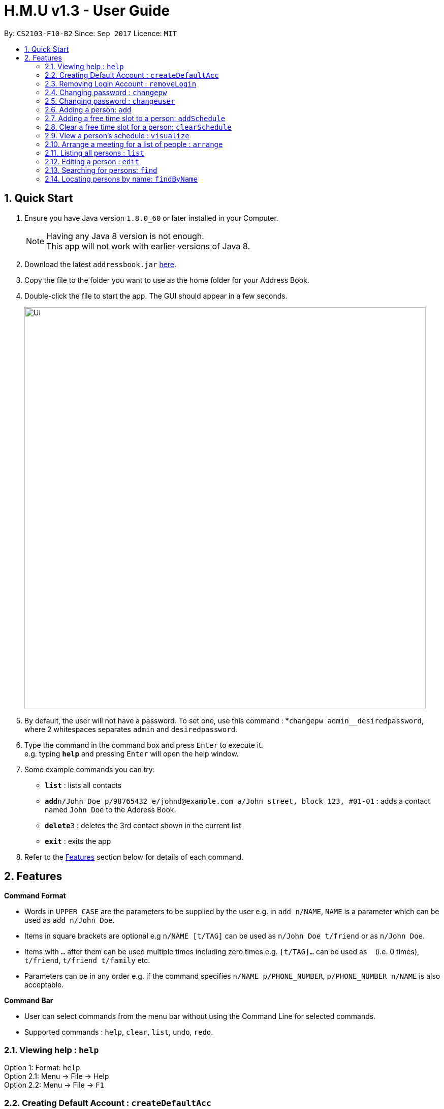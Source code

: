 = H.M.U v1.3 - User Guide
:toc:
:toc-title:
:toc-placement: preamble
:sectnums:
:imagesDir: images
:stylesDir: stylesheets
:experimental:
ifdef::env-github[]
:tip-caption: :bulb:
:note-caption: :information_source:
endif::[]
:repoURL: https://github.com/CS2103-F10-B2/main

By: `CS2103-F10-B2`      Since: `Sep 2017`      Licence: `MIT`

== Quick Start

.  Ensure you have Java version `1.8.0_60` or later installed in your Computer.
+
[NOTE]
Having any Java 8 version is not enough. +
This app will not work with earlier versions of Java 8.
+
.  Download the latest `addressbook.jar` link:{repoURL}/releases[here].
.  Copy the file to the folder you want to use as the home folder for your Address Book.
.  Double-click the file to start the app. The GUI should appear in a few seconds.
+
image::Ui.png[width="790"]
+
.  By default, the user will not have a password. To set one, use this command : *`changepw admin__desiredpassword`,
where 2 whitespaces separates `admin` and `desiredpassword`.
.  Type the command in the command box and press kbd:[Enter] to execute it. +
e.g. typing *`help`* and pressing kbd:[Enter] will open the help window.
.  Some example commands you can try:

* *`list`* : lists all contacts
* **`add`**`n/John Doe p/98765432 e/johnd@example.com a/John street, block 123, #01-01` : adds a contact named `John Doe` to the Address Book.
* **`delete`**`3` : deletes the 3rd contact shown in the current list
* *`exit`* : exits the app

.  Refer to the link:#features[Features] section below for details of each command.

== Features

====
*Command Format*

* Words in `UPPER_CASE` are the parameters to be supplied by the user e.g. in `add n/NAME`, `NAME` is a parameter which can be used as `add n/John Doe`.
* Items in square brackets are optional e.g `n/NAME [t/TAG]` can be used as `n/John Doe t/friend` or as `n/John Doe`.
* Items with `…`​ after them can be used multiple times including zero times e.g. `[t/TAG]...` can be used as `{nbsp}` (i.e. 0 times), `t/friend`, `t/friend t/family` etc.
* Parameters can be in any order e.g. if the command specifies `n/NAME p/PHONE_NUMBER`, `p/PHONE_NUMBER n/NAME` is also acceptable.
====

====
*Command Bar*

* User can select commands from the menu bar without using the Command Line for selected commands.
* Supported commands : `help`, `clear`, `list`, `undo`, `redo`.
====

=== Viewing help : `help`

Option 1: Format: `help` +
Option 2.1: Menu -> File -> Help +
Option 2.2: Menu -> File -> `F1`

// tag::createDefaultAcc[]
=== Creating Default Account : `createDefaultAcc`
Creates a default login account for a new user
Format: `createDefaultAcc` +

Username: `admin` +
Password: `admin`

// end::createDefaultAcc[]

// tag::removeLogin[]

=== Removing Login Account : `removeLogin`
Removes the login account. +
This is for users who does not want the need to login to access H.M.U v1.4 +
Format: `removeLogin username password` +

Examples:

* `removeLogin admin admin`
* `removeLogin tom123 1642522`

// end::removeLogin[]

// tag::changepw[]

=== Changing password : `changepw`
Changes a user's password needed to access H.M.U v1.4 +
Format: `changepw username old_password new_password` +

Examples:

* `changepw admin password newpassword`
* `changepw admin tom harry`
* `changepw admin !@# !!!!`

// end::changepw[]

// tag::changeuser[]

=== Changing password : `changeuser`
Changes a user's username needed to access H.M.U v1.2 +
Format: `changepw old_username new_username password` +

Examples:

* `changeuser admin user password`

// end::changeuser[]

=== Adding a person: `add`

Adds a person to the address book +
Format: `add n/NAME p/PHONE_NUMBER e/EMAIL a/ADDRESS m/MRT [t/TAG]...`

[TIP]
A person can have any number of tags (including 0)

Examples:

* `add n/John Doe p/98765432 e/johnd@example.com a/John street, block 123, #01-01 m/Kranji`
* `add n/Betsy Crowe t/friend e/betsycrowe@example.com a/Newgate Prison p/1234567 m/Tanah Merah t/criminal`

// tag::addSchedule[]

=== Adding a free time slot to a person: `addSchedule`

Adds a busy time span to a person to the address book +
Format: `addSchedule index d/DAY st/START_TIME et/END_TIME

[TIP]
A person can have any number of free time spans as long as the start time is no earlier than 0600 and the end time is no later than 2330. (including 0)

Examples:

* `addSchedule 2 d/Monday st/0800 et/1030`
* `addSchedule 4 d/Friday st/1300 et/1500`

// end::addSchedule[]

// tag::clearSchedule[]

=== Clear a free time slot for a person: `clearSchedule`

Clear a time span for a person in the address book +
Format: `ClearSchedule index d/DAY st/START_TIME et/END_TIME

[TIP]
Any free time spans can be cleared as long as the start time is no earlier than 0600 and the end time is no later than 2330. (including 0)

Examples:

* `clearSchedule 2 d/Monday st/0800 et/1030`
* `clearSchedule 4 d/Friday st/1300 et/1500`

// end::clearSchedule[]

// tag::visualize[]

=== View a person's schedule : `visualize`

Visualizes the person's free time slot identified by the index number used in the last person listing. +
Format: `visualize INDEX`

****
* Visualzes the person's schedule.
* The index refers to the index number shown in the most recent listing.
* The index *must be a positive integer* `1, 2, 3, ...`
****

Examples:

* `list` +
`visualize 2` +
Visualizes the 2nd person in the address book.
* `find Betsy` +
`visualizes 1` +
Visualizes the 1st person in the results of the `find` command.

// end::visualize[]

// tag::arrange[]

=== Arrange a meeting for a list of people : `arrange`

Arrange a meeting for a list of persons in the address book. +
Format: `arange INDEX_1 INDEX_2 INDEX_3 ...`

****
* Arranges the people at the specified `INDEX`. The index refers to the index number shown in the last person listing. The index *must be a positive integer* 1, 2, 3, ...
* At least one index should be included.
****

Examples:

* `arrange 1 2 3` +
Arranges a meeting for person 1, person 2 and person 3 based on their free time slots.

// end::arrange[]

=== Listing all persons : `list`

Shows a list of all persons in the address book. +
Format: `list`

=== Editing a person : `edit`

Edits an existing person in the address book. +
Format: `edit INDEX [n/NAME] [p/PHONE] [e/EMAIL] [a/ADDRESS] [m/MRT] [t/TAG]...`

****
* Edits the person at the specified `INDEX`. The index refers to the index number shown in the last person listing. The index *must be a positive integer* 1, 2, 3, ...
* At least one of the optional fields must be provided.
* Existing values will be updated to the input values.
* When editing tags, the existing tags of the person will be removed i.e adding of tags is not cumulative.
* You can remove all the person's tags by typing `t/` without specifying any tags after it.
****

Examples:

* `edit 1 p/91234567 e/johndoe@example.com` +
Edits the phone number and email address of the 1st person to be `91234567` and `johndoe@example.com` respectively.
* `edit 2 n/Betsy Crower t/` +
Edits the name of the 2nd person to be `Betsy Crower` and clears all existing tags.

// tag::find1[]
=== Searching for persons: `find`

Finds persons whose fields contain any of the given keywords. +
Format: `find TYPE [PREFIX/KEYWORD] [PREFIX/MORE_KEYWORDS]`

****
* Two types of searches can be conducted: 'AND' and 'OR' searches
* The order of the keywords does not matter.
* Relevant fields as denoted by the prefix are searched
* Only full words will be matched e.g. `Han` will not match `Hans`
* Persons matching at least one keyword will be returned (i.e. treated as having passed a field)
** e.g. 'find AND n/Hans Han e/hans@me han@example' will return both Hans and Han
** e.g. 'find AND n/Hans e/hans@me han@example' will only return Hans
** however, 'find OR n/Hans e/han@example' will return both Hans and Han
****

Examples:

* `find OR n/John e/johndoe t/friend` +
Returns `John Doe`, `john` and every entry tagged 'friend'
* `find AND n/John e/johndoe t/friend` +
Returns `John Doe`


=== Locating persons by name: `findByName`

Finds persons whose names contain any of the given keywords. +
Format: `findByName KEYWORD [MORE_KEYWORDS]`

****
* The search is case insensitive. e.g `hans` will match `Hans`
* The order of the keywords does not matter. e.g. `Hans Bo` will match `Bo Hans`
* Only the name is searched.
* Only full words will be matched e.g. `Han` will not match `Hans`
* Persons matching at least one keyword will be returned (i.e. `OR` search). e.g. `Hans Bo` will return `Hans Gruber`, `Bo Yang`
****

Examples:

* `findByName John` +
Returns `john` and `John Doe`
* `findByName Betsy Tim John` +
Returns any person having names `Betsy`, `Tim`, or `John`

<<<<<<< HEAD
// tag::findByAddress[]
=======
// end::find1[]
>>>>>>> 56cf6ff83cd5ce3e2016315f65ce749fe377e916

=== Locating persons by address: `findByAddress`

Finds persons whose addresses contain any of the given keywords. +
Format: `findByAddress KEYWORD [MORE_KEYWORDS]`

****
* The search is case insensitive. e.g `hans` will match `Hans`
* The order of the keywords does not matter. e.g. `Hans Bo` will match `Bo Hans`
* Only the address is searched.
* Only full words will be matched e.g. `Han` will not match `Hans`
* Persons matching at least one keyword will be returned (i.e. `OR` search). e.g. `Bread Avenue` will return `Bread Street`, `Sixth Avenue`
****

Examples:

* `findByAddress stadium` +
Returns `john` and `John Doe` whose addresses contain the word 'stadium'.
* `findByAddress stadium pier` +
Returns any person having addresses containing `stadium` or `pier`

// end::findByAddress[]

=== Locating persons by phone: `findByPhone`

Finds persons whose phone contain any of the given keywords. +
Format: `findByPhone KEYWORD [MORE_KEYWORDS]`


Examples:

* `findByPhone 12345678` +
Returns `john` and `John Doe` whose phone number is '12345678'.

// tag::find2[]
=== Locating persons by email: `findByEmail`

Finds persons whose addresses contain any of the given keywords. +
Format: `findByEmail KEYWORD [MORE_KEYWORDS]`

****
* The search is case insensitive. e.g `m@emsp.com` will match `M@EMsP.COM`
* The order of the keywords does not matter.
* Only the email is searched.
* Only full words will be matched e.g. `hans@gmail.com` will not match `hans@mail.com`
* Persons matching at least one keyword will be returned (i.e. `OR` search)
****

Examples:

* `findByEmail bob@gmail.com` +
Returns Bob whose email matches the searched email.
* `findByEmail bob@gmail.com grant@mail.com` +
Returns any person having email addresses of `bob@gmail.com` or `grant@mail.com`

=== Locating persons by tags: `findByTags`

Finds persons whose addresses contain any of the given keywords. +
Format: `findByTag KEYWORD [MORE_KEYWORDS]`

****
* The search is case sensitive. e.g `friends` will not match `Friends`
* The order of the keywords does not matter.
* Only the tags are searched.
* Only full words will be matched e.g. `friend` will not match `friendly`
* Persons matching at least one keyword will be returned (i.e. `OR` search)
****

Examples:

* `findByTag friend' +
Returns Persons with the tag 'friend'.
* `findByTag owesMoney friend` +
Returns any person having tags of `owesMoney` or `friend`

// end::find2[]

=== Deleting a person : `delete`

Deletes the specified person from the address book. +
Format: `delete INDEX`

****
* Deletes the person at the specified `INDEX`.
* The index refers to the index number shown in the most recent listing.
* The index *must be a positive integer* 1, 2, 3, ...
****

Examples:

* `list` +
`delete 2` +
Deletes the 2nd person in the address book.
* `find Betsy` +
`delete 1` +
Deletes the 1st person in the results of the `find` command.

// tag::locate[]

=== Locating a person : `locate`

Locate the specified person's address from the address book on Google Map +
Format: `Locate INDEX`

****
* Searches the address of the person at the specified `INDEX` on Google Map.
* The index refers to the index number shown in the most recent listing.
* The index *must be a positive integer* 1, 2, 3, ...
****

Examples:

* `list` +
`locate 2` +
Searches the 2nd person in the address book in Google Map.

// end::locate[]

=== Selecting a person : `select`

Selects the person identified by the index number used in the last person listing. +
Format: `select INDEX`

****
* Selects the person and loads the Google search page the person at the specified `INDEX`.
* The index refers to the index number shown in the most recent listing.
* The index *must be a positive integer* `1, 2, 3, ...`
****

Examples:

* `list` +
`select 2` +
Selects the 2nd person in the address book.
* `find Betsy` +
`select 1` +
Selects the 1st person in the results of the `find` command.

=== Listing entered commands : `history`

Lists all the commands that you have entered in reverse chronological order. +
Format: `history`

[NOTE]
====
Pressing the kbd:[&uarr;] and kbd:[&darr;] arrows will display the previous and next input respectively in the command box.
====

// tag::sort[]
=== Sorting entries in the addressbook : `sort`

Sorts all the entries in addressbook in the alphabetical order of the names. +
Format: `sort`
// end::sort[]

// tag::undoredo[]
=== Undoing previous command : `undo`

Restores the address book to the state before the previous _undoable_ command was executed. +
Option 1: Command Line -> Format: `undo` +
Option 2: Menu -> Commands -> Undo

[NOTE]
====
Undoable commands: those commands that modify the address book's content (`add`, `delete`, `edit` and `clear`).
====

Examples:

* `delete 1` +
`list` +
`undo` (reverses the `delete 1` command) +

* `select 1` +
`list` +
`undo` +
The `undo` command fails as there are no undoable commands executed previously.

* `delete 1` +
`clear` +
`undo` (reverses the `clear` command) +
`undo` (reverses the `delete 1` command) +

=== Redoing the previously undone command : `redo`

Reverses the most recent `undo` command. +
Option 1: Command Line -> Format: `redo` +
Option 2: Menu -> Commands -> Undo

Examples:

* `delete 1` +
`undo` (reverses the `delete 1` command) +
`redo` (reapplies the `delete 1` command) +

* `delete 1` +
`redo` +
The `redo` command fails as there are no `undo` commands executed previously.

* `delete 1` +
`clear` +
`undo` (reverses the `clear` command) +
`undo` (reverses the `delete 1` command) +
`redo` (reapplies the `delete 1` command) +
`redo` (reapplies the `clear` command) +
// end::undoredo[]

=== Clearing all entries : `clear`

Clears all entries from the address book. +
Option 1: Command Line -> Format: `clear` +
Option 2: Menu -> Commands -> Clear

=== Exiting the program : `exit`

Exits the program. +
Option 1: Command Line -> Format: `exit` +
Option 2: Menu -> File -> Exit

=== Saving the data

Address book data are saved in the hard disk automatically after any command that changes the data. +
There is no need to save manually.

== FAQ

*Q*: How do I transfer my data to another Computer? +
*A*: Install the app in the other computer and overwrite the empty data file it creates with the file that contains the data of your previous Address Book folder.

== Command Summary

* *Add* `add n/NAME p/PHONE_NUMBER e/EMAIL a/ADDRESS m/MRT [t/TAG]...` +
e.g. `add n/James Ho p/22224444 e/jamesho@example.com a/123, Clementi Rd, 1234665 m/Clementi t/friend t/colleague`
* *Clear* : `clear`
* *Delete* : `delete INDEX` +
e.g. `delete 3`
* *Edit* : `edit INDEX [n/NAME] [p/PHONE_NUMBER] [e/EMAIL] [a/ADDRESS] [m/MRT] [t/TAG]...` +
e.g. `edit 2 n/James Lee e/jameslee@example.com`
* *Find* : `find KEYWORD [MORE_KEYWORDS]` +
e.g. `find James Jake`
* *List* : `list`
* *Help* : `help`
* *Select* : `select INDEX` +
e.g.`select 2`
* *History* : `history`
* *Undo* : `undo`
* *Redo* : `redo`
* *Change Password* : `changepw username old_password new_password`

== Coming Soon in v2.0
Customizable Toolbar +
Password Support (Available in v1.2) +
More User-Friendly Login (Available in v1.3) +
Change Password (Available in v1.2) +
More User-Friendly Change Password +
Google Maps Support (Available in v1.1) +
Contact's photo support +
Search by Address (Available in v1.2) +
Add Closest MRT Station to Contacts (Available in v1.2) +
Search Contacts by Phone Number(Available in v1.2) +
Scheduling (Available in v1.4) +
Closest Meet-up Point +
Search by Email (Available in v1.3) +
Search by Phone Number (Available in v1.3) +
Search Contact's Location on Google Maps (Available in v1.4) +
Create Default Account for new users (Available in v1.4) +
Remove Login Account (Available in v1.4) +
Arrange Schedule (Available in v1.4) +
Visualize Schedule (Available in v1.4)

